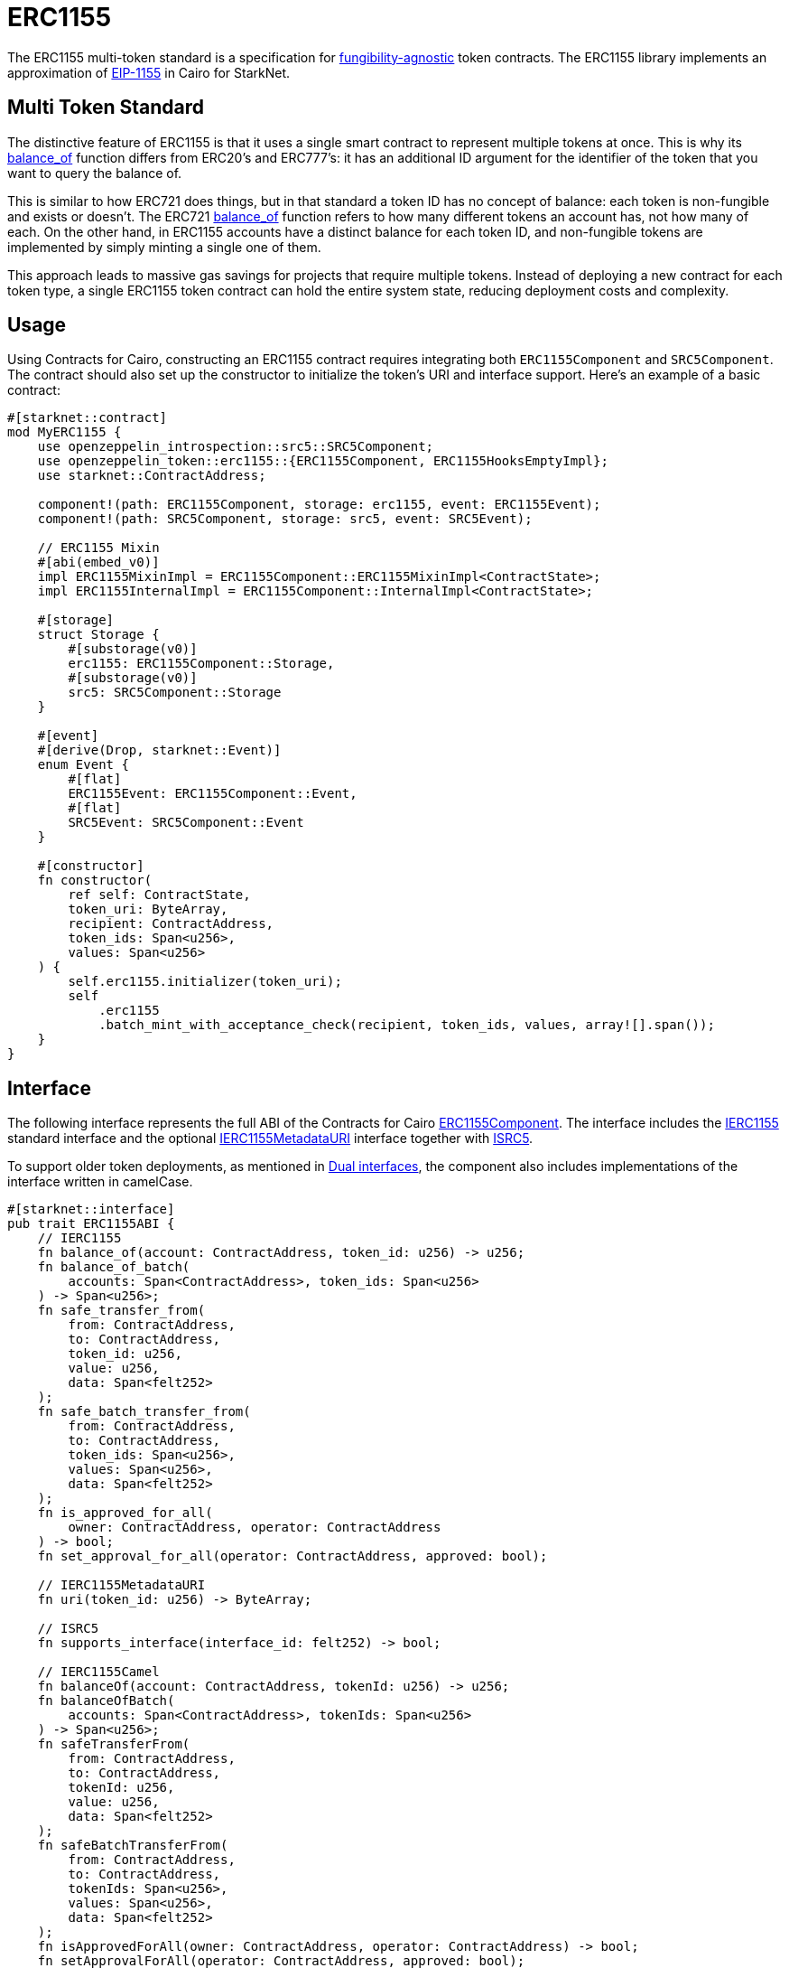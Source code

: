 :eip-1155: https://eips.ethereum.org/EIPS/eip-1155[EIP-1155]
:fungibility-agnostic: https://docs.openzeppelin.com/contracts/5.x/tokens#different-kinds-of-tokens[fungibility-agnostic]

= ERC1155

The ERC1155 multi-token standard is a specification for {fungibility-agnostic} token contracts.
The ERC1155 library implements an approximation of {eip-1155} in Cairo for StarkNet.

== Multi Token Standard

:balance_of-api: xref:api/erc1155.adoc#IERC1155-balance_of[balance_of]
:erc721-balance_of-api: xref:api/erc721.adoc#IERC721-balance_of[balance_of]

The distinctive feature of ERC1155 is that it uses a single smart contract to represent multiple tokens at once. This
is why its {balance_of-api} function differs from ERC20’s and ERC777’s: it has an additional ID argument for the
identifier of the token that you want to query the balance of.

This is similar to how ERC721 does things, but in that standard a token ID has no concept of balance: each token is
non-fungible and exists or doesn’t. The ERC721 {erc721-balance_of-api} function refers to how many different tokens an account
has, not how many of each. On the other hand, in ERC1155 accounts have a distinct balance for each token ID, and
non-fungible tokens are implemented by simply minting a single one of them.

This approach leads to massive gas savings for projects that require multiple tokens. Instead of deploying a new
contract for each token type, a single ERC1155 token contract can hold the entire system state, reducing deployment
costs and complexity.

== Usage

Using Contracts for Cairo, constructing an ERC1155 contract requires integrating both `ERC1155Component` and `SRC5Component`.
The contract should also set up the constructor to initialize the token's URI and interface support.
Here's an example of a basic contract:

[,cairo]
----
#[starknet::contract]
mod MyERC1155 {
    use openzeppelin_introspection::src5::SRC5Component;
    use openzeppelin_token::erc1155::{ERC1155Component, ERC1155HooksEmptyImpl};
    use starknet::ContractAddress;

    component!(path: ERC1155Component, storage: erc1155, event: ERC1155Event);
    component!(path: SRC5Component, storage: src5, event: SRC5Event);

    // ERC1155 Mixin
    #[abi(embed_v0)]
    impl ERC1155MixinImpl = ERC1155Component::ERC1155MixinImpl<ContractState>;
    impl ERC1155InternalImpl = ERC1155Component::InternalImpl<ContractState>;

    #[storage]
    struct Storage {
        #[substorage(v0)]
        erc1155: ERC1155Component::Storage,
        #[substorage(v0)]
        src5: SRC5Component::Storage
    }

    #[event]
    #[derive(Drop, starknet::Event)]
    enum Event {
        #[flat]
        ERC1155Event: ERC1155Component::Event,
        #[flat]
        SRC5Event: SRC5Component::Event
    }

    #[constructor]
    fn constructor(
        ref self: ContractState,
        token_uri: ByteArray,
        recipient: ContractAddress,
        token_ids: Span<u256>,
        values: Span<u256>
    ) {
        self.erc1155.initializer(token_uri);
        self
            .erc1155
            .batch_mint_with_acceptance_check(recipient, token_ids, values, array![].span());
    }
}
----

== Interface

:compatibility: xref:/erc1155.adoc#erc1155_compatibility[ERC1155 Compatibility]
:isrc5-interface: xref:/api/introspection.adoc#ISRC5[ISRC5]
:ierc1155-interface: xref:/api/erc1155.adoc#IERC1155[IERC1155]
:ierc1155metadata-interface: xref:/api/erc1155.adoc#IERC1155MetadataURI[IERC1155MetadataURI]
:erc1155-component: xref:/api/erc1155.adoc#ERC1155Component[ERC1155Component]
:dual-interfaces: xref:interfaces.adoc#dual_interfaces[Dual interfaces]

The following interface represents the full ABI of the Contracts for Cairo {erc1155-component}.
The interface includes the {ierc1155-interface} standard interface and the optional {ierc1155metadata-interface} interface together with {isrc5-interface}.

To support older token deployments, as mentioned in {dual-interfaces}, the component also includes implementations of the interface written in camelCase.

[,cairo]
----
#[starknet::interface]
pub trait ERC1155ABI {
    // IERC1155
    fn balance_of(account: ContractAddress, token_id: u256) -> u256;
    fn balance_of_batch(
        accounts: Span<ContractAddress>, token_ids: Span<u256>
    ) -> Span<u256>;
    fn safe_transfer_from(
        from: ContractAddress,
        to: ContractAddress,
        token_id: u256,
        value: u256,
        data: Span<felt252>
    );
    fn safe_batch_transfer_from(
        from: ContractAddress,
        to: ContractAddress,
        token_ids: Span<u256>,
        values: Span<u256>,
        data: Span<felt252>
    );
    fn is_approved_for_all(
        owner: ContractAddress, operator: ContractAddress
    ) -> bool;
    fn set_approval_for_all(operator: ContractAddress, approved: bool);

    // IERC1155MetadataURI
    fn uri(token_id: u256) -> ByteArray;

    // ISRC5
    fn supports_interface(interface_id: felt252) -> bool;

    // IERC1155Camel
    fn balanceOf(account: ContractAddress, tokenId: u256) -> u256;
    fn balanceOfBatch(
        accounts: Span<ContractAddress>, tokenIds: Span<u256>
    ) -> Span<u256>;
    fn safeTransferFrom(
        from: ContractAddress,
        to: ContractAddress,
        tokenId: u256,
        value: u256,
        data: Span<felt252>
    );
    fn safeBatchTransferFrom(
        from: ContractAddress,
        to: ContractAddress,
        tokenIds: Span<u256>,
        values: Span<u256>,
        data: Span<felt252>
    );
    fn isApprovedForAll(owner: ContractAddress, operator: ContractAddress) -> bool;
    fn setApprovalForAll(operator: ContractAddress, approved: bool);
}
----

== ERC1155 Compatibility

Although Starknet is not EVM compatible, this implementation aims to be as close as possible to the ERC1155 standard but some differences can still be found, such as:

* The optional `data` argument in both `safe_transfer_from` and `safe_batch_transfer_from` is implemented as `Span<felt252>`.
* `IERC1155Receiver` compliant contracts must implement SRC5 and register the `IERC1155Receiver` interface ID.
* `IERC1155Receiver::on_erc1155_received` must return that interface ID on success.

== Batch operations

:safe_transfer_from: xref:/api/erc1155.adoc#IERC1155-safe_transfer_from[safe_transfer_from]
:balance_of_batch: xref:/api/erc1155.adoc#IERC1155-balance_of_batch[balance_of_batch]
:safe_batch_transfer_from: xref:/api/erc1155.adoc#IERC1155-safe_batch_transfer_from[safe_batch_transfer_from]
:batch_mint_with_acceptance_check: xref:/api/erc1155.adoc#ERC1155Component-batch_mint_with_acceptance_check[batch_mint_with_acceptance_check]

Because all state is held in a single contract, it is possible to operate over multiple tokens in a single transaction very efficiently. The standard provides two functions, {balance_of_batch} and {safe_batch_transfer_from}, that make querying multiple balances and transferring multiple tokens simpler and less gas-intensive. We also have {safe_transfer_from} for non-batch operations.

In the spirit of the standard, we’ve also included batch operations in the non-standard functions, such as
{batch_mint_with_acceptance_check}.

WARNING: While {safe_transfer_from} and {safe_batch_transfer_from} prevent loss by checking the receiver can handle the
tokens, this yields execution to the receiver which can result in a xref:security.adoc#reentrancy_guard[reentrant call].

== Receiving tokens

:src5: xref:introspection.adoc#src5[SRC5]
:on_erc1155_received: xref:/api/erc1155.adoc#IERC1155Receiver-on_erc1155_received[on_erc1155_received]
:on_erc1155_batch_received: xref:/api/erc1155.adoc#IERC1155Receiver-on_erc1155_batch_received[on_erc1155_batch_received]
:computing-interface-id: xref:introspection.adoc#computing_the_interface_id[Computing the interface ID]

In order to be sure a non-account contract can safely accept ERC1155 tokens, the contract must implement the `IERC1155Receiver` interface.
The recipient contract must also implement the {src5} interface which supports interface introspection.

=== IERC1155Receiver

:receiver-id: xref:/api/erc1155.adoc#IERC1155Receiver[IERC1155Receiver interface ID]

[,cairo]
----
#[starknet::interface]
pub trait IERC1155Receiver {
    fn on_erc1155_received(
        operator: ContractAddress,
        from: ContractAddress,
        token_id: u256,
        value: u256,
        data: Span<felt252>
    ) -> felt252;
    fn on_erc1155_batch_received(
        operator: ContractAddress,
        from: ContractAddress,
        token_ids: Span<u256>,
        values: Span<u256>,
        data: Span<felt252>
    ) -> felt252;
}
----

Implementing the `IERC1155Receiver` interface exposes the {on_erc1155_received} and {on_erc1155_batch_received} methods.
When {safe_transfer_from} and {safe_batch_transfer_from} are called, they invoke the recipient contract's `on_erc1155_received` or `on_erc1155_batch_received` methods respectively which *must* return the {receiver-id}.
Otherwise, the transaction will fail.

TIP: For information on how to calculate interface IDs, see {computing-interface-id}.

=== Creating a token receiver contract

:ERC1155ReceiverComponent: xref:/api/erc1155.adoc#ERC1155ReceiverComponent[ERC1155ReceiverComponent]

The Contracts for Cairo {ERC1155ReceiverComponent} already returns the correct interface ID for safe token transfers.
To integrate the `IERC1155Receiver` interface into a contract, simply include the ABI embed directive to the implementations and add the `initializer` in the contract's constructor.
Here's an example of a simple token receiver contract:

[,cairo]
----
#[starknet::contract]
mod MyTokenReceiver {
    use openzeppelin_introspection::src5::SRC5Component;
    use openzeppelin_token::erc1155::ERC1155ReceiverComponent;
    use starknet::ContractAddress;

    component!(path: ERC1155ReceiverComponent, storage: erc1155_receiver, event: ERC1155ReceiverEvent);
    component!(path: SRC5Component, storage: src5, event: SRC5Event);

    // ERC1155Receiver Mixin
    #[abi(embed_v0)]
    impl ERC1155ReceiverMixinImpl = ERC1155ReceiverComponent::ERC1155ReceiverMixinImpl<ContractState>;
    impl ERC1155ReceiverInternalImpl = ERC1155ReceiverComponent::InternalImpl<ContractState>;

    #[storage]
    struct Storage {
        #[substorage(v0)]
        erc1155_receiver: ERC1155ReceiverComponent::Storage,
        #[substorage(v0)]
        src5: SRC5Component::Storage
    }

    #[event]
    #[derive(Drop, starknet::Event)]
    enum Event {
        #[flat]
        ERC1155ReceiverEvent: ERC1155ReceiverComponent::Event,
        #[flat]
        SRC5Event: SRC5Component::Event
    }

    #[constructor]
    fn constructor(ref self: ContractState) {
        self.erc1155_receiver.initializer();
    }
}
----
